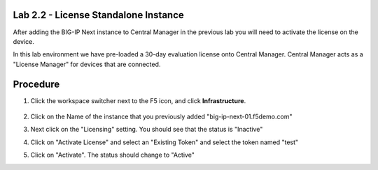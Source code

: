 Lab 2.2 - License Standalone Instance
===============================================

After adding the BIG-IP Next instance to Central Manager in the previous lab you will need to activate the license on the device.

In this lab environment we have pre-loaded a 30-day evaluation license onto Central Manager.  Central Manager acts as a "License Manager" for devices that are connected.

.. image:: central-manager-llm.png
    :scale: 50%

Procedure
=========

#. Click the workspace switcher next to the F5 icon, and click **Infrastructure**.

    .. image:: ./lab2_img03_navigation_to_infrastructure2.png
		:scale: 25%

#. Click on the Name of the instance that you previously added "big-ip-next-01.f5demo.com"
    .. image:: ./click-on-big-ip-next-01.png
        :scale: 50%

#. Next click on the "Licensing" setting.  You should see that the status is "Inactive"
    .. image:: ./click-on-licensing-tab.png
        :scale: 50%
#. Click on "Activate License" and select an "Existing Token" and select the token named "test"
    .. image:: ./select-existing-token.png
        :scale: 50%
#. Click on "Activate".  The status should change to "Active"
    .. image:: ./central-manager-active-license.png
        :scale: 50%
